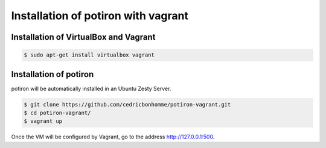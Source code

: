 Installation of potiron with vagrant
====================================


Installation of VirtualBox and Vagrant
--------------------------------------

.. code-block:: bash

    $ sudo apt-get install virtualbox vagrant


Installation of potiron
-----------------------

potiron will be automatically installed in an Ubuntu Zesty Server.

.. code-block:: bash

    $ git clone https://github.com/cedricbonhomme/potiron-vagrant.git
    $ cd potiron-vagrant/
    $ vagrant up

Once the VM will be configured by Vagrant, go to the address
http://127.0.0.1:500.
